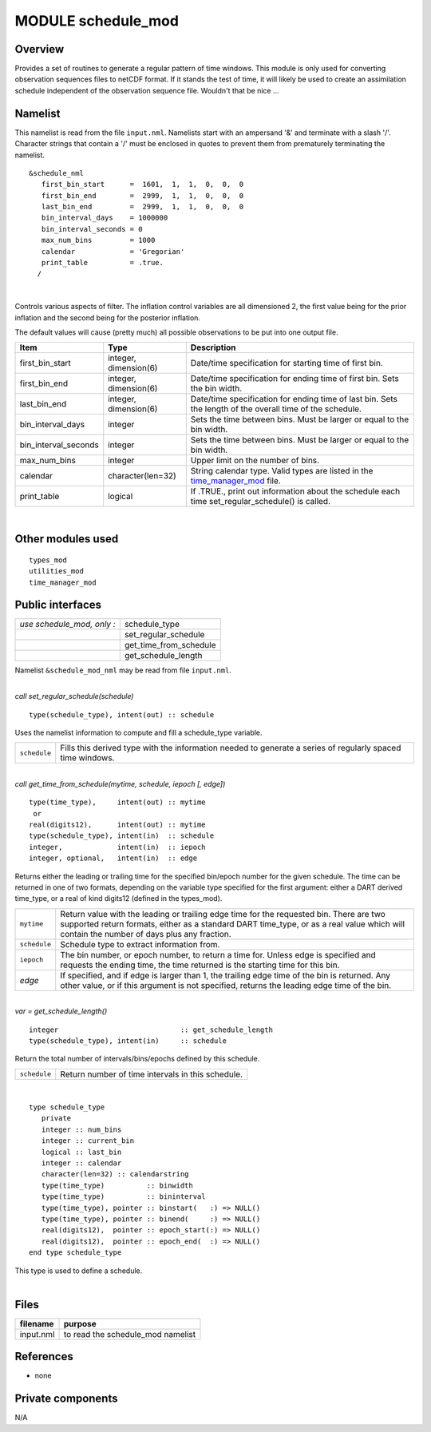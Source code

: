 MODULE schedule_mod
===================

Overview
--------

Provides a set of routines to generate a regular pattern of time windows. This module is only used for converting
observation sequences files to netCDF format. If it stands the test of time, it will likely be used to create an
assimilation schedule independent of the observation sequence file. Wouldn't that be nice ...

Namelist
--------

This namelist is read from the file ``input.nml``. Namelists start with an ampersand '&' and terminate with a slash '/'.
Character strings that contain a '/' must be enclosed in quotes to prevent them from prematurely terminating the
namelist.

::

   &schedule_nml
      first_bin_start      =  1601,  1,  1,  0,  0,  0
      first_bin_end        =  2999,  1,  1,  0,  0,  0
      last_bin_end         =  2999,  1,  1,  0,  0,  0
      bin_interval_days    = 1000000
      bin_interval_seconds = 0
      max_num_bins         = 1000
      calendar             = 'Gregorian'
      print_table          = .true.
     /

| 

Controls various aspects of filter. The inflation control variables are all dimensioned 2, the first value being for the
prior inflation and the second being for the posterior inflation.

The default values will cause (pretty much) all possible observations to be put into one output file.

.. container::

   +----------------------+-----------------------+---------------------------------------------------------------------+
   | Item                 | Type                  | Description                                                         |
   +======================+=======================+=====================================================================+
   | first_bin_start      | integer, dimension(6) | Date/time specification for starting time of first bin.             |
   +----------------------+-----------------------+---------------------------------------------------------------------+
   | first_bin_end        | integer, dimension(6) | Date/time specification for ending time of first bin. Sets the bin  |
   |                      |                       | width.                                                              |
   +----------------------+-----------------------+---------------------------------------------------------------------+
   | last_bin_end         | integer, dimension(6) | Date/time specification for ending time of last bin. Sets the       |
   |                      |                       | length of the overall time of the schedule.                         |
   +----------------------+-----------------------+---------------------------------------------------------------------+
   | bin_interval_days    | integer               | Sets the time between bins. Must be larger or equal to the bin      |
   |                      |                       | width.                                                              |
   +----------------------+-----------------------+---------------------------------------------------------------------+
   | bin_interval_seconds | integer               | Sets the time between bins. Must be larger or equal to the bin      |
   |                      |                       | width.                                                              |
   +----------------------+-----------------------+---------------------------------------------------------------------+
   | max_num_bins         | integer               | Upper limit on the number of bins.                                  |
   +----------------------+-----------------------+---------------------------------------------------------------------+
   | calendar             | character(len=32)     | String calendar type. Valid types are listed in the                 |
   |                      |                       | `time_manager_mod <time_manager_mod.html#cal_type>`__ file.         |
   +----------------------+-----------------------+---------------------------------------------------------------------+
   | print_table          | logical               | If .TRUE., print out information about the schedule each time       |
   |                      |                       | set_regular_schedule() is called.                                   |
   +----------------------+-----------------------+---------------------------------------------------------------------+

| 

Other modules used
------------------

::

   types_mod
   utilities_mod
   time_manager_mod

Public interfaces
-----------------

========================== ======================
*use schedule_mod, only :* schedule_type
\                          set_regular_schedule
\                          get_time_from_schedule
\                          get_schedule_length
========================== ======================

Namelist ``&schedule_mod_nml`` may be read from file ``input.nml``.

| 

.. container:: routine

   *call set_regular_schedule(schedule)*
   ::

      type(schedule_type), intent(out) :: schedule

.. container:: indent1

   Uses the namelist information to compute and fill a schedule_type variable.

   ============ ==========================================================================================================
   ``schedule`` Fills this derived type with the information needed to generate a series of regularly spaced time windows.
   ============ ==========================================================================================================

| 

.. container:: routine

   *call get_time_from_schedule(mytime, schedule, iepoch [, edge])*
   ::

      type(time_type),     intent(out) :: mytime
       or
      real(digits12),      intent(out) :: mytime
      type(schedule_type), intent(in)  :: schedule
      integer,             intent(in)  :: iepoch
      integer, optional,   intent(in)  :: edge

.. container:: indent1

   Returns either the leading or trailing time for the specified bin/epoch number for the given schedule. The time can
   be returned in one of two formats, depending on the variable type specified for the first argument: either a DART
   derived time_type, or a real of kind digits12 (defined in the types_mod).

   +--------------+------------------------------------------------------------------------------------------------------+
   | ``mytime``   | Return value with the leading or trailing edge time for the requested bin. There are two supported   |
   |              | return formats, either as a standard DART time_type, or as a real value which will contain the       |
   |              | number of days plus any fraction.                                                                    |
   +--------------+------------------------------------------------------------------------------------------------------+
   | ``schedule`` | Schedule type to extract information from.                                                           |
   +--------------+------------------------------------------------------------------------------------------------------+
   | ``iepoch``   | The bin number, or epoch number, to return a time for. Unless edge is specified and requests the     |
   |              | ending time, the time returned is the starting time for this bin.                                    |
   +--------------+------------------------------------------------------------------------------------------------------+
   | *edge*       | If specified, and if edge is larger than 1, the trailing edge time of the bin is returned. Any other |
   |              | value, or if this argument is not specified, returns the leading edge time of the bin.               |
   +--------------+------------------------------------------------------------------------------------------------------+

| 

.. container:: routine

   *var = get_schedule_length()*
   ::

      integer                             :: get_schedule_length
      type(schedule_type), intent(in)     :: schedule

.. container:: indent1

   Return the total number of intervals/bins/epochs defined by this schedule.

   ============ =================================================
   ``schedule`` Return number of time intervals in this schedule.
   ============ =================================================

| 

.. container:: type

   ::

      type schedule_type
         private
         integer :: num_bins
         integer :: current_bin
         logical :: last_bin
         integer :: calendar
         character(len=32) :: calendarstring
         type(time_type)          :: binwidth
         type(time_type)          :: bininterval
         type(time_type), pointer :: binstart(   :) => NULL()
         type(time_type), pointer :: binend(     :) => NULL()
         real(digits12),  pointer :: epoch_start(:) => NULL()
         real(digits12),  pointer :: epoch_end(  :) => NULL()
      end type schedule_type

.. container:: indent1

   This type is used to define a schedule.

| 

Files
-----

========= =================================
filename  purpose
========= =================================
input.nml to read the schedule_mod namelist
========= =================================

References
----------

-  none

Private components
------------------

N/A
